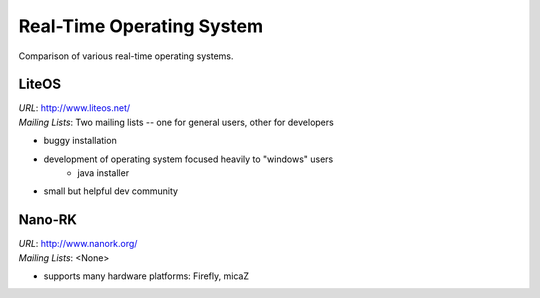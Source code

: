 Real-Time Operating System
==========================

Comparison of various real-time operating systems.

LiteOS
------

| *URL*: http://www.liteos.net/
| *Mailing Lists*: Two mailing lists -- one for general users, other for developers

- buggy installation
- development of operating system focused heavily to "windows" users
    + java installer
- small but helpful dev community

Nano-RK
-------

| *URL*: http://www.nanork.org/
| *Mailing Lists*:  <None>

- supports many hardware platforms: Firefly, micaZ

